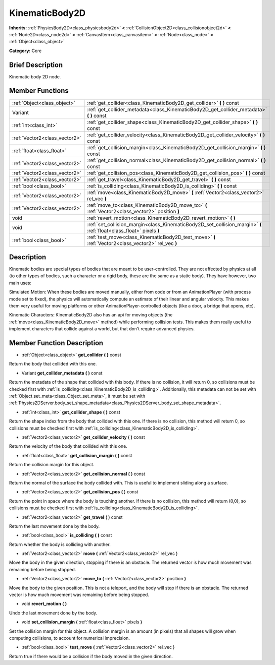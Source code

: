 .. Generated automatically by doc/tools/makerst.py in Godot's source tree.
.. DO NOT EDIT THIS FILE, but the doc/base/classes.xml source instead.

.. _class_KinematicBody2D:

KinematicBody2D
===============

**Inherits:** :ref:`PhysicsBody2D<class_physicsbody2d>` **<** :ref:`CollisionObject2D<class_collisionobject2d>` **<** :ref:`Node2D<class_node2d>` **<** :ref:`CanvasItem<class_canvasitem>` **<** :ref:`Node<class_node>` **<** :ref:`Object<class_object>`

**Category:** Core

Brief Description
-----------------

Kinematic body 2D node.

Member Functions
----------------

+--------------------------------+------------------------------------------------------------------------------------------------------------------------+
| :ref:`Object<class_object>`    | :ref:`get_collider<class_KinematicBody2D_get_collider>`  **(** **)** const                                             |
+--------------------------------+------------------------------------------------------------------------------------------------------------------------+
| Variant                        | :ref:`get_collider_metadata<class_KinematicBody2D_get_collider_metadata>`  **(** **)** const                           |
+--------------------------------+------------------------------------------------------------------------------------------------------------------------+
| :ref:`int<class_int>`          | :ref:`get_collider_shape<class_KinematicBody2D_get_collider_shape>`  **(** **)** const                                 |
+--------------------------------+------------------------------------------------------------------------------------------------------------------------+
| :ref:`Vector2<class_vector2>`  | :ref:`get_collider_velocity<class_KinematicBody2D_get_collider_velocity>`  **(** **)** const                           |
+--------------------------------+------------------------------------------------------------------------------------------------------------------------+
| :ref:`float<class_float>`      | :ref:`get_collision_margin<class_KinematicBody2D_get_collision_margin>`  **(** **)** const                             |
+--------------------------------+------------------------------------------------------------------------------------------------------------------------+
| :ref:`Vector2<class_vector2>`  | :ref:`get_collision_normal<class_KinematicBody2D_get_collision_normal>`  **(** **)** const                             |
+--------------------------------+------------------------------------------------------------------------------------------------------------------------+
| :ref:`Vector2<class_vector2>`  | :ref:`get_collision_pos<class_KinematicBody2D_get_collision_pos>`  **(** **)** const                                   |
+--------------------------------+------------------------------------------------------------------------------------------------------------------------+
| :ref:`Vector2<class_vector2>`  | :ref:`get_travel<class_KinematicBody2D_get_travel>`  **(** **)** const                                                 |
+--------------------------------+------------------------------------------------------------------------------------------------------------------------+
| :ref:`bool<class_bool>`        | :ref:`is_colliding<class_KinematicBody2D_is_colliding>`  **(** **)** const                                             |
+--------------------------------+------------------------------------------------------------------------------------------------------------------------+
| :ref:`Vector2<class_vector2>`  | :ref:`move<class_KinematicBody2D_move>`  **(** :ref:`Vector2<class_vector2>` rel_vec  **)**                            |
+--------------------------------+------------------------------------------------------------------------------------------------------------------------+
| :ref:`Vector2<class_vector2>`  | :ref:`move_to<class_KinematicBody2D_move_to>`  **(** :ref:`Vector2<class_vector2>` position  **)**                     |
+--------------------------------+------------------------------------------------------------------------------------------------------------------------+
| void                           | :ref:`revert_motion<class_KinematicBody2D_revert_motion>`  **(** **)**                                                 |
+--------------------------------+------------------------------------------------------------------------------------------------------------------------+
| void                           | :ref:`set_collision_margin<class_KinematicBody2D_set_collision_margin>`  **(** :ref:`float<class_float>` pixels  **)** |
+--------------------------------+------------------------------------------------------------------------------------------------------------------------+
| :ref:`bool<class_bool>`        | :ref:`test_move<class_KinematicBody2D_test_move>`  **(** :ref:`Vector2<class_vector2>` rel_vec  **)**                  |
+--------------------------------+------------------------------------------------------------------------------------------------------------------------+

Description
-----------

Kinematic bodies are special types of bodies that are meant to be user-controlled. They are not affected by physics at all (to other types of bodies, such a character or a rigid body, these are the same as a static body). They have however, two main uses:

Simulated Motion: When these bodies are moved manually, either from code or from an AnimationPlayer (with process mode set to fixed), the physics will automatically compute an estimate of their linear and angular velocity. This makes them very useful for moving platforms or other AnimationPlayer-controlled objects (like a door, a bridge that opens, etc).

Kinematic Characters: KinematicBody2D also has an api for moving objects (the :ref:`move<class_KinematicBody2D_move>` method) while performing collision tests. This makes them really useful to implement characters that collide against a world, but that don't require advanced physics.

Member Function Description
---------------------------

.. _class_KinematicBody2D_get_collider:

- :ref:`Object<class_object>`  **get_collider**  **(** **)** const

Return the body that collided with this one.

.. _class_KinematicBody2D_get_collider_metadata:

- Variant  **get_collider_metadata**  **(** **)** const

Return the metadata of the shape that collided with this body. If there is no collision, it will return 0, so collisions must be checked first with :ref:`is_colliding<class_KinematicBody2D_is_colliding>`. Additionally, this metadata can not be set with :ref:`Object.set_meta<class_Object_set_meta>`, it must be set with :ref:`Physics2DServer.body_set_shape_metadata<class_Physics2DServer_body_set_shape_metadata>`.

.. _class_KinematicBody2D_get_collider_shape:

- :ref:`int<class_int>`  **get_collider_shape**  **(** **)** const

Return the shape index from the body that collided with this one. If there is no collision, this method will return 0, so collisions must be checked first with :ref:`is_colliding<class_KinematicBody2D_is_colliding>`.

.. _class_KinematicBody2D_get_collider_velocity:

- :ref:`Vector2<class_vector2>`  **get_collider_velocity**  **(** **)** const

Return the velocity of the body that collided with this one.

.. _class_KinematicBody2D_get_collision_margin:

- :ref:`float<class_float>`  **get_collision_margin**  **(** **)** const

Return the collision margin for this object.

.. _class_KinematicBody2D_get_collision_normal:

- :ref:`Vector2<class_vector2>`  **get_collision_normal**  **(** **)** const

Return the normal of the surface the body collided with. This is useful to implement sliding along a surface.

.. _class_KinematicBody2D_get_collision_pos:

- :ref:`Vector2<class_vector2>`  **get_collision_pos**  **(** **)** const

Return the point in space where the body is touching another. If there is no collision, this method will return (0,0), so collisions must be checked first with :ref:`is_colliding<class_KinematicBody2D_is_colliding>`.

.. _class_KinematicBody2D_get_travel:

- :ref:`Vector2<class_vector2>`  **get_travel**  **(** **)** const

Return the last movement done by the body.

.. _class_KinematicBody2D_is_colliding:

- :ref:`bool<class_bool>`  **is_colliding**  **(** **)** const

Return whether the body is colliding with another.

.. _class_KinematicBody2D_move:

- :ref:`Vector2<class_vector2>`  **move**  **(** :ref:`Vector2<class_vector2>` rel_vec  **)**

Move the body in the given direction, stopping if there is an obstacle. The returned vector is how much movement was remaining before being stopped.

.. _class_KinematicBody2D_move_to:

- :ref:`Vector2<class_vector2>`  **move_to**  **(** :ref:`Vector2<class_vector2>` position  **)**

Move the body to the given position. This is not a teleport, and the body will stop if there is an obstacle. The returned vector is how much movement was remaining before being stopped.

.. _class_KinematicBody2D_revert_motion:

- void  **revert_motion**  **(** **)**

Undo the last movement done by the body.

.. _class_KinematicBody2D_set_collision_margin:

- void  **set_collision_margin**  **(** :ref:`float<class_float>` pixels  **)**

Set the collision margin for this object. A collision margin is an amount (in pixels) that all shapes will grow when computing collisions, to account for numerical imprecision.

.. _class_KinematicBody2D_test_move:

- :ref:`bool<class_bool>`  **test_move**  **(** :ref:`Vector2<class_vector2>` rel_vec  **)**

Return true if there would be a collision if the body moved in the given direction.


